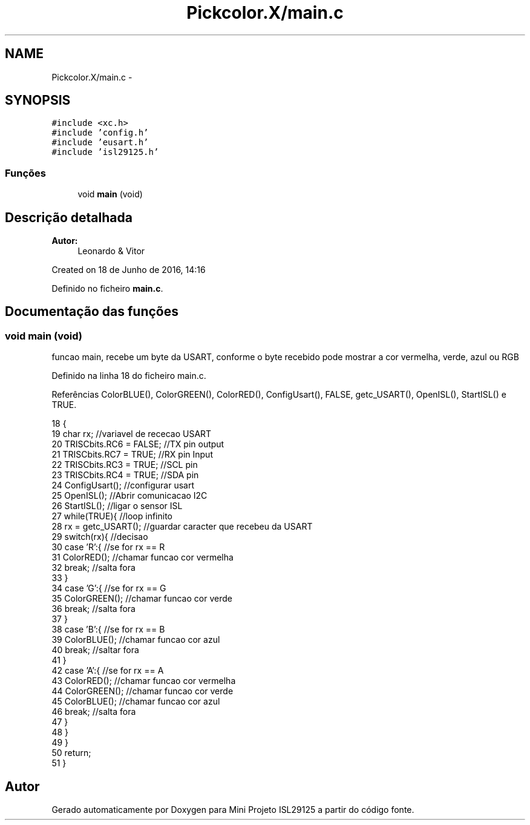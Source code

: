 .TH "Pickcolor.X/main.c" 3 "Terça, 28 de Junho de 2016" "Version 1.0" "Mini Projeto ISL29125" \" -*- nroff -*-
.ad l
.nh
.SH NAME
Pickcolor.X/main.c \- 
.SH SYNOPSIS
.br
.PP
\fC#include <xc\&.h>\fP
.br
\fC#include 'config\&.h'\fP
.br
\fC#include 'eusart\&.h'\fP
.br
\fC#include 'isl29125\&.h'\fP
.br

.SS "Funções"

.in +1c
.ti -1c
.RI "void \fBmain\fP (void)"
.br
.in -1c
.SH "Descrição detalhada"
.PP 

.PP
\fBAutor:\fP
.RS 4
Leonardo & Vitor
.RE
.PP
Created on 18 de Junho de 2016, 14:16 
.PP
Definido no ficheiro \fBmain\&.c\fP\&.
.SH "Documentação das funções"
.PP 
.SS "void main (void)"
funcao main, recebe um byte da USART, conforme o byte recebido pode mostrar a cor vermelha, verde, azul ou RGB  
.PP
Definido na linha 18 do ficheiro main\&.c\&.
.PP
Referências ColorBLUE(), ColorGREEN(), ColorRED(), ConfigUsart(), FALSE, getc_USART(), OpenISL(), StartISL() e TRUE\&.
.PP
.nf
18                 {
19     char rx;                            //variavel de rececao USART
20     TRISCbits\&.RC6 = FALSE;              //TX pin output
21     TRISCbits\&.RC7 = TRUE;               //RX pin Input
22     TRISCbits\&.RC3 = TRUE;               //SCL pin
23     TRISCbits\&.RC4 = TRUE;               //SDA pin
24     ConfigUsart();                      //configurar usart
25     OpenISL();                          //Abrir comunicacao I2C
26     StartISL();                         //ligar o sensor ISL
27     while(TRUE){                        //loop infinito
28         rx = getc_USART();              //guardar caracter que recebeu da USART
29         switch(rx){                     //decisao
30             case 'R':{                  //se for rx == R
31                 ColorRED();             //chamar funcao cor vermelha
32                 break;                  //salta fora
33             }
34             case 'G':{                  //se for rx == G
35                 ColorGREEN();           //chamar funcao cor verde
36                 break;                  //salta fora
37             }
38             case 'B':{                  //se for rx == B
39                 ColorBLUE();            //chamar funcao cor azul
40                 break;                  //saltar fora
41             }
42             case 'A':{                  //se for rx == A
43                 ColorRED();             //chamar funcao cor vermelha
44                 ColorGREEN();           //chamar funcao cor verde
45                 ColorBLUE();            //chamar funcao cor azul
46                 break;                  //salta fora
47             }
48         }
49     }
50     return;
51 }
.fi
.SH "Autor"
.PP 
Gerado automaticamente por Doxygen para Mini Projeto ISL29125 a partir do código fonte\&.
